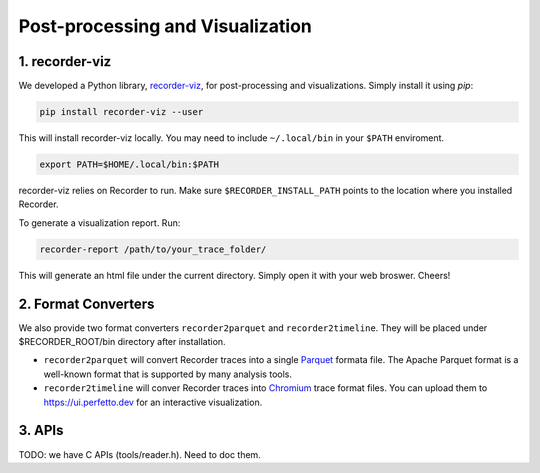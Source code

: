 Post-processing and Visualization
=================================

1. recorder-viz
---------------

We developed a Python library,
`recorder-viz <https://github.com/wangvsa/recorder-viz>`__, for
post-processing and visualizations. 
Simply install it using `pip`:

.. code:: bash

   pip install recorder-viz --user

This will install recorder-viz locally. You may need to include
``~/.local/bin`` in your ``$PATH`` enviroment.

.. code:: bash

   export PATH=$HOME/.local/bin:$PATH

recorder-viz relies on Recorder to run. Make sure ``$RECORDER_INSTALL_PATH``
points to the location where you installed Recorder.

To generate a visualization report. Run:

.. code:: bash

   recorder-report /path/to/your_trace_folder/

This will generate an html file under the current directory. Simply open
it with your web broswer. Cheers!


2. Format Converters
--------------------

We also provide two format converters ``recorder2parquet`` and
``recorder2timeline``. They will be placed under $RECORDER_ROOT/bin
directory after installation.

-  ``recorder2parquet`` will convert Recorder traces into a single
   `Parquet <https://parquet.apache.org>`__ formata file. The Apache
   Parquet format is a well-known format that is supported by many
   analysis tools.

-  ``recorder2timeline`` will conver Recorder traces into
   `Chromium <https://www.chromium.org/developers/how-tos/trace-event-profiling-tool/trace-event-reading>`__
   trace format files. You can upload them to https://ui.perfetto.dev
   for an interactive visualization.

3. APIs
---------

TODO: we have C APIs (tools/reader.h). Need to doc them.

